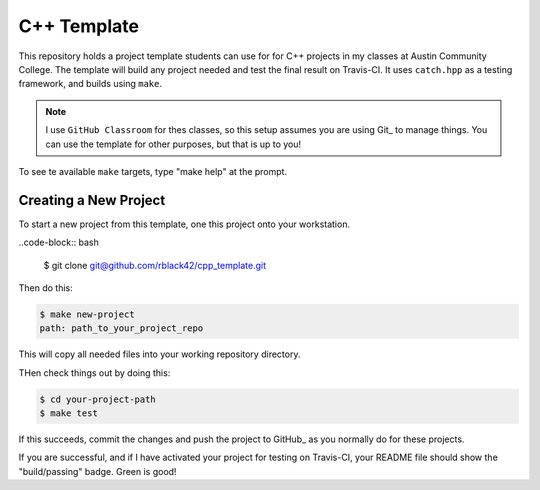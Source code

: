 C++ Template
############

This repository holds a project template students can use for for C++ projects
in my classes at Austin Community College. The template will build any project
needed and test the final result on Travis-CI. It uses ``catch.hpp`` as a
testing framework, and builds using ``make``. 

..  note::

    I use ``GitHub Classroom`` for thes classes, so this setup assumes you are
    using Git_ to manage things. You can use the template for other purposes,
    but that is up to you!

To see te available ``make`` targets, type "make help" at the prompt.

Creating a New Project
**********************

To start a new project from this template, one this project onto your
workstation.

..code-block::  bash

    $ git clone git@github.com/rblack42/cpp_template.git


Then do this:

..  code-block:: bash

    $ make new-project
    path: path_to_your_project_repo

This will copy all needed files into your working repository directory.

THen check things out by doing this:

..  code-block:: bash

    $ cd your-project-path
    $ make test

If this succeeds, commit the changes and push the project to GitHub_ as you
normally do for these projects.

If you are successful, and if I have activated your project for testing on
Travis-CI, your README file should show the "build/passing" badge. Green is
good!

